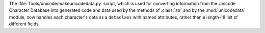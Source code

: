 The :file:`Tools/unicode/makeunicodedata.py` script, which is used for
converting information from the Unicode Character Database into generated
code and data used by the methods of :class:`str` and by the
:mod:`unicodedata` module, now handles each character's data as a
``dataclass`` with named attributes, rather than a length-18 list of
different fields.
